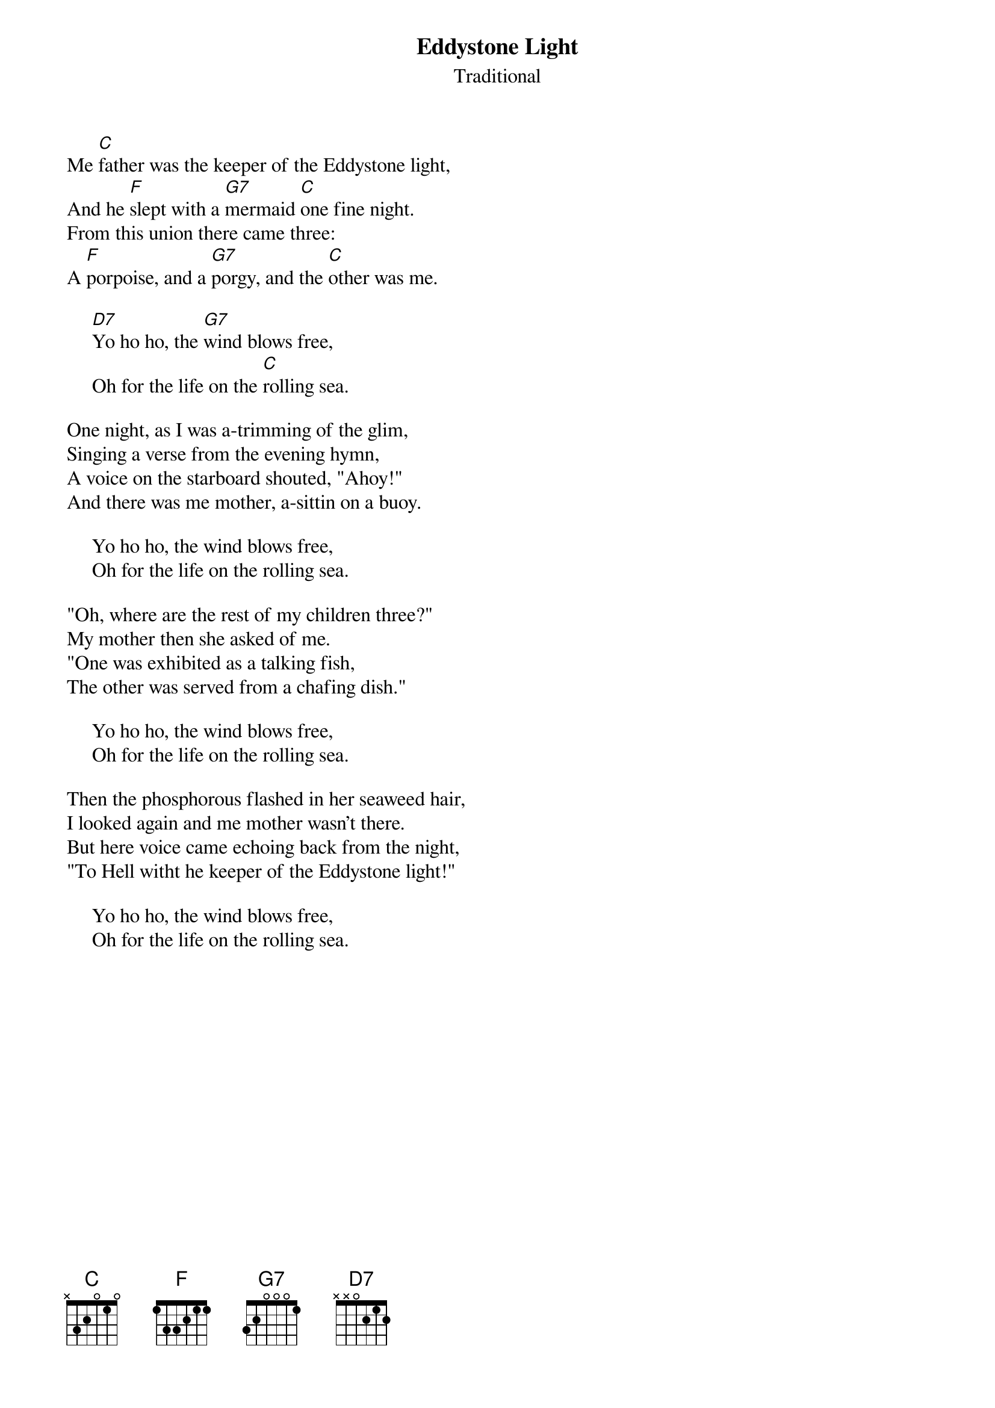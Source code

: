 #036
{title:Eddystone Light}
{st:Traditional}
Me [C]father was the keeper of the Eddystone light,
And he [F]slept with a [G7]mermaid [C]one fine night.
From this union there came three:
A [F]porpoise, and a [G7]porgy, and the [C]other was me.

     [D7]Yo ho ho, the [G7]wind blows free,
     Oh for the life on the [C]rolling sea.

One night, as I was a-trimming of the glim,
Singing a verse from the evening hymn,
A voice on the starboard shouted, "Ahoy!"
And there was me mother, a-sittin on a buoy.

     Yo ho ho, the wind blows free,
     Oh for the life on the rolling sea.

"Oh, where are the rest of my children three?"
My mother then she asked of me.
"One was exhibited as a talking fish,
The other was served from a chafing dish."

     Yo ho ho, the wind blows free,
     Oh for the life on the rolling sea.

Then the phosphorous flashed in her seaweed hair,
I looked again and me mother wasn't there.
But here voice came echoing back from the night,
"To Hell witht he keeper of the Eddystone light!"

     Yo ho ho, the wind blows free,
     Oh for the life on the rolling sea.
#
# Submitted to the ftp.nevada.edu:/pub/guitar archives
# by Steve Putz <putz@parc.xerox.com> 
# 7 September 1992
